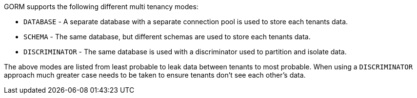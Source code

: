 GORM supports the following different multi tenancy modes:

* `DATABASE` - A separate database with a separate connection pool is used to store each tenants data.
* `SCHEMA` - The same database, but different schemas are used to store each tenants data.
* `DISCRIMINATOR` - The same database is used with a discriminator used to partition and isolate data.

The above modes are listed from least probable to leak data between tenants to most probable. When using a `DISCRIMINATOR` approach much greater case needs to be taken to ensure tenants don't see each other's data.